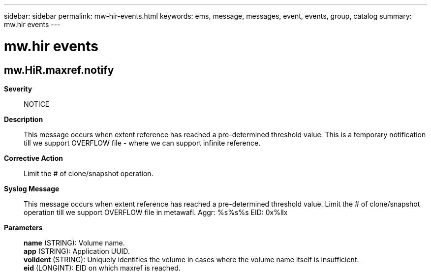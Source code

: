 ---
sidebar: sidebar
permalink: mw-hir-events.html
keywords: ems, message, messages, event, events, group, catalog
summary: mw.hir events
---

= mw.hir events
:toclevels: 1
:hardbreaks:
:nofooter:
:icons: font
:linkattrs:
:imagesdir: ./media/

== mw.HiR.maxref.notify
*Severity*::
NOTICE
*Description*::
This message occurs when extent reference has reached a pre-determined threshold value. This is a temporary notification till we support OVERFLOW file - where we can support infinite reference.
*Corrective Action*::
Limit the # of clone/snapshot operation.
*Syslog Message*::
This message occurs when extent reference has reached a pre-determined threshold value. Limit the # of clone/snapshot operation till we support OVERFLOW file in metawafl. Aggr: %s%s%s EID: 0x%llx
*Parameters*::
*name* (STRING): Volume name.
*app* (STRING): Application UUID.
*volident* (STRING): Uniquely identifies the volume in cases where the volume name itself is insufficient.
*eid* (LONGINT): EID on which maxref is reached.
